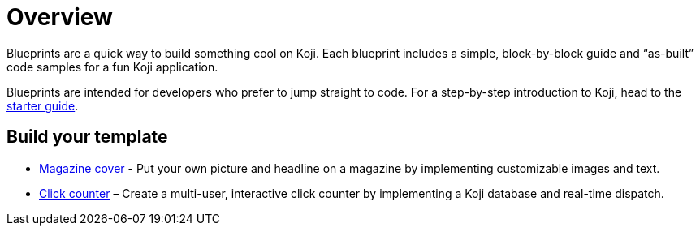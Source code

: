 = Overview
:page-slug: blueprints-overview

Blueprints are a quick way to build something cool on Koji. Each blueprint includes a simple, block-by-block guide and “as-built” code samples for a fun Koji application.

Blueprints are intended for developers who prefer to jump straight to code. For a step-by-step introduction to Koji, head to the <<start-guide-1#, starter guide>>.

== Build your template

* <<magazine-cover-blueprint#, Magazine cover>> - Put your own picture and headline on a magazine by implementing customizable images and text.
* <<click-counter-blueprint#, Click counter>> – Create a multi-user, interactive click counter by implementing a Koji database and real-time dispatch.
